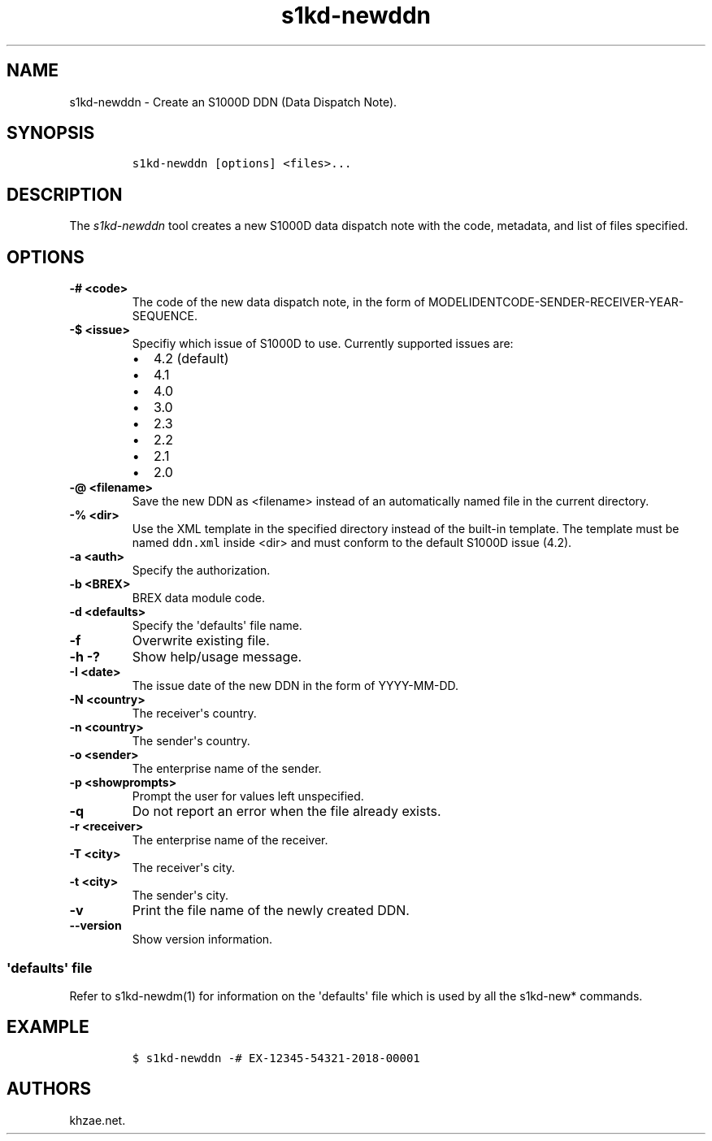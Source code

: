 .\" Automatically generated by Pandoc 1.19.2.1
.\"
.TH "s1kd\-newddn" "1" "2018\-06\-01" "" "s1kd\-tools"
.hy
.SH NAME
.PP
s1kd\-newddn \- Create an S1000D DDN (Data Dispatch Note).
.SH SYNOPSIS
.IP
.nf
\f[C]
s1kd\-newddn\ [options]\ <files>...
\f[]
.fi
.SH DESCRIPTION
.PP
The \f[I]s1kd\-newddn\f[] tool creates a new S1000D data dispatch note
with the code, metadata, and list of files specified.
.SH OPTIONS
.TP
.B \-# <code>
The code of the new data dispatch note, in the form of
MODELIDENTCODE\-SENDER\-RECEIVER\-YEAR\-SEQUENCE.
.RS
.RE
.TP
.B \-$ <issue>
Specifiy which issue of S1000D to use.
Currently supported issues are:
.RS
.IP \[bu] 2
4.2 (default)
.IP \[bu] 2
4.1
.IP \[bu] 2
4.0
.IP \[bu] 2
3.0
.IP \[bu] 2
2.3
.IP \[bu] 2
2.2
.IP \[bu] 2
2.1
.IP \[bu] 2
2.0
.RE
.TP
.B \-\@ <filename>
Save the new DDN as <filename> instead of an automatically named file in
the current directory.
.RS
.RE
.TP
.B \-% <dir>
Use the XML template in the specified directory instead of the built\-in
template.
The template must be named \f[C]ddn.xml\f[] inside <dir> and must
conform to the default S1000D issue (4.2).
.RS
.RE
.TP
.B \-a <auth>
Specify the authorization.
.RS
.RE
.TP
.B \-b <BREX>
BREX data module code.
.RS
.RE
.TP
.B \-d <defaults>
Specify the \[aq]defaults\[aq] file name.
.RS
.RE
.TP
.B \-f
Overwrite existing file.
.RS
.RE
.TP
.B \-h \-?
Show help/usage message.
.RS
.RE
.TP
.B \-I <date>
The issue date of the new DDN in the form of YYYY\-MM\-DD.
.RS
.RE
.TP
.B \-N <country>
The receiver\[aq]s country.
.RS
.RE
.TP
.B \-n <country>
The sender\[aq]s country.
.RS
.RE
.TP
.B \-o <sender>
The enterprise name of the sender.
.RS
.RE
.TP
.B \-p <showprompts>
Prompt the user for values left unspecified.
.RS
.RE
.TP
.B \-q
Do not report an error when the file already exists.
.RS
.RE
.TP
.B \-r <receiver>
The enterprise name of the receiver.
.RS
.RE
.TP
.B \-T <city>
The receiver\[aq]s city.
.RS
.RE
.TP
.B \-t <city>
The sender\[aq]s city.
.RS
.RE
.TP
.B \-v
Print the file name of the newly created DDN.
.RS
.RE
.TP
.B \-\-version
Show version information.
.RS
.RE
.SS \[aq]defaults\[aq] file
.PP
Refer to s1kd\-newdm(1) for information on the \[aq]defaults\[aq] file
which is used by all the s1kd\-new* commands.
.SH EXAMPLE
.IP
.nf
\f[C]
$\ s1kd\-newddn\ \-#\ EX\-12345\-54321\-2018\-00001
\f[]
.fi
.SH AUTHORS
khzae.net.
